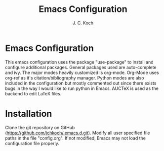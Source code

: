 #+TITLE: Emacs Configuration
#+Author: J. C. Koch
#+EMAIL: jckoch@ualberta.ca

* Emacs Configuration
This emacs configuration uses the package "use-package" to install and configure additional packages. General packages used are auto-complete and ivy.
The major modes heavily customized is org-mode.
Org-Mode uses org-ref as it's citation/bibliography manager.
Python modes are also included in the configuration but mostly commented out since there exists bugs in the way I would like to run python in Emacs.
AUCTeX is used as the backend to edit LaTeX files.
* Installation
Clone the git repository on GitHub (https://github.com/jchkoch/.emacs.d.git).
Modify all user specified file paths in the file "config.org".
If not modified, Emacs may not load the configuration file properly.
